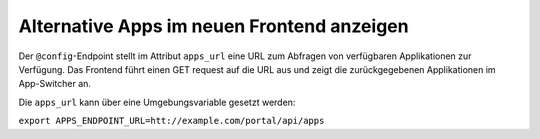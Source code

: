 Alternative Apps im neuen Frontend anzeigen
===========================================
Der ``@config``-Endpoint stellt im Attribut ``apps_url`` eine URL zum Abfragen von verfügbaren Applikationen zur Verfügung. Das Frontend führt einen GET request auf die URL aus und zeigt die zurückgegebenen Applikationen im App-Switcher an.

Die ``apps_url`` kann über eine Umgebungsvariable gesetzt werden:

``export APPS_ENDPOINT_URL=htt://example.com/portal/api/apps``
